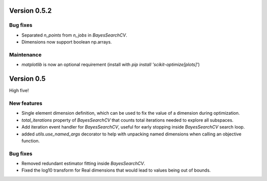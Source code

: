 Version 0.5.2
=============

Bug fixes
---------

* Separated `n_points` from `n_jobs` in `BayesSearchCV`.
* Dimensions now support boolean np.arrays.

Maintenance
-----------

* `matplotlib` is now an optional requirement (install with `pip install 'scikit-optimize[plots]'`)

Version 0.5
===========

High five!

New features
------------

* Single element dimension definition, which can be used to fix the value of a dimension during optimization.
* `total_iterations` property of `BayesSearchCV` that counts total iterations needed to explore all subspaces.
* Add iteration event handler for `BayesSearchCV`, useful for early stopping inside `BayesSearchCV` search loop.
* added `utils.use_named_args` decorator to help with unpacking named dimensions when calling an objective function.

Bug fixes
---------

* Removed redundant estimator fitting inside `BayesSearchCV`.
* Fixed the log10 transform for Real dimensions that would lead to values being out of bounds.
